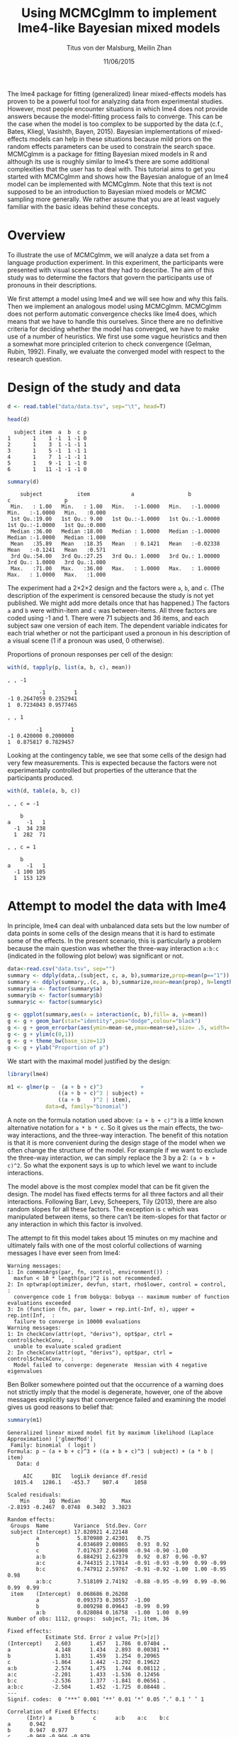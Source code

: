 #+TITLE: Using MCMCglmm to implement lme4-like Bayesian mixed models
#+AUTHOR: Titus von der Malsburg, Meilin Zhan
#+EMAIL: malsburg@ucsd.edu, mezhan@mail.ucsd.edu
#+DATE: 11/06/2015

The lme4 package for fitting (generalized) linear mixed-effects models has proven to be a powerful tool for analyzing data from experimental studies.  However, most people encounter situations in which lme4 does not provide answers because the model-fitting process fails to converge.  This can be the case when the model is too complex to be supported by the data (c.f., Bates, Kliegl, Vasishth, Bayen, 2015).  Bayesian implementations of mixed-effects models can help in these situations because mild priors on the random effects parameters can be used to constrain the search space.  MCMCglmm is a package for fitting Bayesian mixed models in R and although its use is roughly similar to lme4’s there are some additional complexities that the user has to deal with.  This tutorial aims to get you started with MCMCglmm and shows how the Bayesian analogue of an lme4 model can be implemented with MCMCglmm.  Note that this text is not supposed to be an introduction to Bayesian mixed models or MCMC sampling more generally.  We rather assume that you are at least vaguely familiar with the basic ideas behind these concepts.

* Overview

To illustrate the use of MCMCglmm, we will analyze a data set from a language production experiment.  In this experiment, the participants were presented with visual scenes that they had to describe.  The aim of this study was to determine the factors that govern the participants use of pronouns in their descriptions.

We first attempt a model using lme4 and we will see how and why this fails.  Then we implement an analogous model using MCMCglmm.  MCMCglmm does not perform automatic convergence checks like lme4 does, which means that we have to handle this ourselves.  Since there are no definitive criteria for deciding whether the model has converged, we have to make use of a number of heuristics.  We first use some vague heuristics and then a somewhat more principled criterion to check convergence (Gelman, Rubin, 1992).  Finally, we evaluate the converged model with respect to the research question.

* Design of the study and data

#+BEGIN_SRC R :session *R* :exports none
setwd("/home/malsburg/Documents/Uni/Workshops/201511_MCMCglmm/MCMCglmm-intro")
load("data/models.Rda")
#+END_SRC

#+BEGIN_SRC R :session *R* :exports both :results output
d <- read.table("data/data.tsv", sep="\t", head=T)

head(d)
#+END_SRC

#+RESULTS:
:   subject item  a  b  c p
: 1       1    1 -1  1 -1 0
: 2       1    3  1 -1 -1 1
: 3       1    5 -1  1 -1 1
: 4       1    7  1 -1 -1 1
: 5       1    9 -1  1 -1 0
: 6       1   11 -1 -1 -1 0

#+BEGIN_SRC R :session *R* :exports both :results output
summary(d)
#+END_SRC

#+RESULTS:
:     subject           item             a                 b                  c                 p        
:  Min.   : 1.00   Min.   : 1.00   Min.   :-1.0000   Min.   :-1.00000   Min.   :-1.0000   Min.   :0.000  
:  1st Qu.:19.00   1st Qu.: 9.00   1st Qu.:-1.0000   1st Qu.:-1.00000   1st Qu.:-1.0000   1st Qu.:0.000  
:  Median :36.00   Median :18.00   Median : 1.0000   Median :-1.00000   Median :-1.0000   Median :1.000  
:  Mean   :35.89   Mean   :18.35   Mean   : 0.1421   Mean   :-0.02338   Mean   :-0.1241   Mean   :0.571  
:  3rd Qu.:54.00   3rd Qu.:27.25   3rd Qu.: 1.0000   3rd Qu.: 1.00000   3rd Qu.: 1.0000   3rd Qu.:1.000  
:  Max.   :71.00   Max.   :36.00   Max.   : 1.0000   Max.   : 1.00000   Max.   : 1.0000   Max.   :1.000

The experiment had a 2×2×2 design and the factors were ~a~, ~b~, and ~c~.  (The description of the experiment is censored because the study is not yet published.  We might add more details once that has happened.)  The factors ~a~ and ~b~ were within-item and ~c~ was between-items.  All three factors are coded using -1 and 1.  There were 71 subjects and 36 items, and each subject saw one version of each item.  The dependent variable indicates for each trial whether or not the participant used a pronoun in his description of a visual scene (1 if a pronoun was used, 0 otherwise). 

Proportions of pronoun responses per cell of the design:

#+BEGIN_SRC R :session *R* :exports both :results output
with(d, tapply(p, list(a, b, c), mean))
#+END_SRC

#+RESULTS:
#+begin_example
, , -1

          -1         1
-1 0.2647059 0.2352941
1  0.7234043 0.9577465

, , 1

         -1         1
-1 0.420000 0.2000000
1  0.875817 0.7829457
#+end_example

Looking at the contingency table, we see that some cells of the design had very few measurements.  This is expected because the factors were not experimentally controlled but properties of the utterance that the participants produced.

#+BEGIN_SRC R :session *R* :exports both :results output
with(d, table(a, b, c))
#+END_SRC

#+RESULTS:
#+begin_example
, , c = -1

    b
a     -1   1
  -1  34 238
  1  282  71

, , c = 1

    b
a     -1   1
  -1 100 105
  1  153 129
#+end_example

* Attempt to model the data with lme4

In principle, lme4 can deal with unbalanced data sets but the low number of data points in some cells of the design means that it is hard to estimate some of the effects.  In the present scenario, this is particularly a problem because the main question was whether the three-way interaction ~a:b:c~ (indicated in the following plot below) was significant or not.

#+BEGIN_SRC R :session *R* :results graphics :exports both :file plots/three_way_mean.png :width 400 :height 400 :res 100
data<-read.csv("data.tsv", sep="")
summary <- ddply(data,.(subject, c, a, b),summarize,prop=mean(p=="1")) #
summary <- ddply(summary,.(c, a, b),summarize,mean=mean(prop), N=length(prop),se=sd(prop)/sqrt(N))
summary$a <- factor(summary$a)
summary$b <- factor(summary$b)
summary$c <- factor(summary$c)

g <- ggplot(summary,aes(x = interaction(c, b),fill= a, y=mean))
g <- g + geom_bar(stat="identity",pos="dodge",colour="black")
g <- g + geom_errorbar(aes(ymin=mean-se,ymax=mean+se),size= .5, width=.2, position = position_dodge(.9))
g <- g + ylim(c(0,1))
g <- g + theme_bw(base_size=12)
g <- g + ylab("Proportion of p")
#+END_SRC

#+RESULTS:
[[file:plots/three_way_mean.png]]

We start with the maximal model justified by the design:

#+BEGIN_SRC R :session *R* :export code
library(lme4)
#+END_SRC

#+BEGIN_SRC R
m1 <- glmer(p ~  (a + b + c)^3            +
                ((a + b + c)^3 | subject) + 
                ((a + b    )^2 | item),
            data=d, family="binomial")
#+END_SRC

A note on the formula notation used above: ~(a + b + c)^3~ is a little known alternative notation for ~a * b * c~.  So it gives us the main effects, the two-way interactions, and the three-way interaction.  The benefit of this notation is that it is more convenient during the design stage of the model when we often change the structure of the model.  For example if we want to exclude the three-way interaction, we can simply replace the 3 by a 2: ~(a + b + c)^2~.  So what the exponent says is up to which level we want to include interactions.

The model above is the most complex model that can be fit given the design.  The model has fixed effects terms for all three factors and all their interactions.  Following Barr, Levy, Scheepers, Tily (2013), there are also random slopes for all these factors.  The exception is ~c~ which was manipulated between items, so there can’t be item-slopes for that factor or any interaction in which this factor is involved.

The attempt to fit this model takes about 15 minutes on my machine and ultimately fails with one of the most colorful collections of warning messages I have ever seen from lme4:

#+BEGIN_EXAMPLE
Warning messages:
1: In commonArgs(par, fn, control, environment()) :
  maxfun < 10 * length(par)^2 is not recommended.
2: In optwrap(optimizer, devfun, start, rho$lower, control = control,  :
  convergence code 1 from bobyqa: bobyqa -- maximum number of function evaluations exceeded
3: In (function (fn, par, lower = rep.int(-Inf, n), upper = rep.int(Inf,  :
  failure to converge in 10000 evaluations
Warning messages:
1: In checkConv(attr(opt, "derivs"), opt$par, ctrl = control$checkConv,  :
  unable to evaluate scaled gradient
2: In checkConv(attr(opt, "derivs"), opt$par, ctrl = control$checkConv,  :
  Model failed to converge: degenerate  Hessian with 4 negative eigenvalues
#+END_EXAMPLE

Ben Bolker somewhere pointed out that the occurrence of a warning does not strictly imply that the model is degenerate, however, one of the above messages explicitly says that convergence failed and examining the model gives us good reasons to belief that: 

#+BEGIN_SRC R :session *R* :exports both :results output
summary(m1)
#+END_SRC

#+RESULTS:
#+begin_example
Generalized linear mixed model fit by maximum likelihood (Laplace Approximation) ['glmerMod']
 Family: binomial  ( logit )
Formula: p ~ (a + b + c)^3 + ((a + b + c)^3 | subject) + (a * b | item)
   Data: d

     AIC      BIC   logLik deviance df.resid 
  1015.4   1286.1   -453.7    907.4     1058 

Scaled residuals: 
    Min      1Q  Median      3Q     Max 
-2.8193 -0.2467  0.0748  0.3402  3.3823 

Random effects:
 Groups  Name        Variance  Std.Dev. Corr                                     
 subject (Intercept) 17.820921 4.22148                                           
         a            5.870980 2.42301   0.75                                    
         b            4.034689 2.00865   0.93  0.92                              
         c            7.017637 2.64908  -0.94 -0.90 -1.00                        
         a:b          6.884291 2.62379   0.92  0.87  0.96 -0.97                  
         a:c          4.744315 2.17814  -0.91 -0.93 -0.99  0.99 -0.99            
         b:c          6.747912 2.59767  -0.91 -0.92 -1.00  1.00 -0.95  0.98      
         a:b:c        7.518109 2.74192  -0.88 -0.95 -0.99  0.99 -0.96  0.99  0.99
 item    (Intercept)  0.068686 0.26208                                           
         a            0.093373 0.30557  -1.00                                    
         b            0.009298 0.09643  -0.99  0.99                              
         a:b          0.028084 0.16758  -1.00  1.00  0.99                        
Number of obs: 1112, groups:  subject, 71; item, 36

Fixed effects:
            Estimate Std. Error z value Pr(>|z|)   
(Intercept)    2.603      1.457   1.786  0.07404 . 
a              4.148      1.434   2.893  0.00381 **
b              1.831      1.459   1.254  0.20965   
c             -1.864      1.442  -1.292  0.19622   
a:b            2.574      1.475   1.744  0.08112 . 
a:c           -2.201      1.433  -1.536  0.12456   
b:c           -2.536      1.377  -1.841  0.06561 . 
a:b:c         -2.504      1.452  -1.725  0.08448 . 
---
Signif. codes:  0 ‘***’ 0.001 ‘**’ 0.01 ‘*’ 0.05 ‘.’ 0.1 ‘ ’ 1

Correlation of Fixed Effects:
      (Intr) a      b      c      a:b    a:c    b:c   
a      0.942                                          
b      0.947  0.977                                   
c     -0.968 -0.966 -0.979                            
a:b    0.965  0.968  0.974 -0.989                     
a:c   -0.946 -0.978 -0.989  0.975 -0.979              
b:c   -0.963 -0.986 -0.977  0.972 -0.966  0.979       
a:b:c -0.972 -0.975 -0.966  0.984 -0.980  0.973  0.978
convergence code: 0
unable to evaluate scaled gradient
Model failed to converge: degenerate  Hessian with 1 negative eigenvalues
failure to converge in 10000 evaluations
#+end_example

The estimates of the correlations of random effects are all close to -1 or 1 and all fixed effects and interactions are highly significant, both is highly implausible.  The standard thing to do in this situation is to simplify the model until it converges.  According to Barr et al., one constraint in doing do is that the random slopes for the effect of interest (the effect about which we want to make inferences, in this case the three-way interaction ~a:b:c~) need to be in the model, otherwise there may be an inflated chance of false positive effects.  Under this constraint, the simplest possible model is the following:

#+BEGIN_SRC R
m2 <- glmer(p ~ (a + b + c)^3 +
                (0 + a : b : c |subject) + 
                (0 + a : b     |item),
            data=d, family="binomial")
#+END_SRC

#+BEGIN_EXAMPLE
Warning messages:
1: In checkConv(attr(opt, "derivs"), opt$par, ctrl = control$checkConv,  :
  unable to evaluate scaled gradient
2: In checkConv(attr(opt, "derivs"), opt$par, ctrl = control$checkConv,  :
  Model failed to converge: degenerate  Hessian with 1 negative eigenvalues
#+END_EXAMPLE

Unfortunately, the model also fails to converge as do all other variations that we tried, specifically the intercepts-only model.  The model fit (see below) looks more reasonable this time but we clearly can’t rely on this model.  Since we are already using the simplest permissible model, we reached the end of the line of what we can do with lme4.

#+BEGIN_SRC R :session *R* :exports results :results output
summary(m2)
#+END_SRC

#+RESULTS:
#+begin_example
Generalized linear mixed model fit by maximum likelihood (Laplace Approximation) ['glmerMod']
 Family: binomial  ( logit )
Formula: p ~ (a + b + c)^3 + (0 + a:b:c | subject) + (0 + a:b | item)
   Data: d

     AIC      BIC   logLik deviance df.resid 
  1133.9   1184.0   -556.9   1113.9     1102 

Scaled residuals: 
    Min      1Q  Median      3Q     Max 
-8.4530 -0.5253  0.2503  0.5369  4.1687 

Random effects:
 Groups  Name  Variance  Std.Dev.
 subject a:b:c 5.498e-01 0.741505
 item    a:b   2.530e-07 0.000503
Number of obs: 1112, groups:  subject, 71; item, 36

Fixed effects:
             Estimate Std. Error z value Pr(>|z|)    
(Intercept)  0.444294   0.113699   3.908 9.32e-05 ***
a            1.576301   0.118932  13.254  < 2e-16 ***
b            0.062480   0.112740   0.554  0.57945    
c           -0.008851   0.113677  -0.078  0.93794    
a:b          0.360923   0.111885   3.226  0.00126 ** 
a:c         -0.196345   0.112047  -1.752  0.07972 .  
b:c         -0.537264   0.114899  -4.676 2.93e-06 ***
a:b:c       -0.209187   0.142544  -1.468  0.14223    
---
Signif. codes:  0 ‘***’ 0.001 ‘**’ 0.01 ‘*’ 0.05 ‘.’ 0.1 ‘ ’ 1

Correlation of Fixed Effects:
      (Intr) a      b      c      a:b    a:c    b:c   
a      0.235                                          
b      0.253  0.545                                   
c     -0.411 -0.194 -0.232                            
a:b    0.563  0.256  0.234 -0.631                     
a:c   -0.231 -0.428 -0.641  0.222 -0.246              
b:c   -0.248 -0.640 -0.431  0.237 -0.234  0.565       
a:b:c -0.492 -0.166 -0.176  0.443 -0.338  0.192  0.170
convergence code: 0
unable to evaluate scaled gradient
Model failed to converge: degenerate  Hessian with 1 negative eigenvalues
#+end_example

As indicated above, Bayesian mixed models may help in this situation.  However, before we embark on an Bayesian adventure, we should consider a much simpler solution: the t-test!  The t-test can be used to test whether the difference between two sets of data is significant.  Since a three-way interaction is nothing else but a difference of differences of differences, the t-test would be perfectly appropriate.  The appeal of this is of course that the t-test is simple and relatively fool-proof, plus there is no risk of convergence errors.  The approach would be to calculate the differences of differences on a by-subject basis, and to conduct a paired t-test with these values.  However, there is one catch.  Our data are so sparse that the vast majority of subjects (62 out of 71) do not have measurements in all eight cells of the design.  Hence we can calculate the necessary difference values only for a tiny subset of the subjects. 

* Using MCMCglmm

The specification of a model in MCMCglmm is relatively similar to lme4.  The are two main differences.  First, since MCMCglmm is Bayesian, we need to add a specification of the priors.  Second, we have to set some parameters for the model fitting process manually.

Below you see the definition of the maximal model corresponding to the first lme4 model above (~m1~). 

#+BEGIN_SRC R
library(MCMCglmm)
set.seed(14)

prior.m3 <- list(
  R=list(V=1, n=1),
  G=list(G1=list(V        = diag(8),
                 n        = 8,
                 alpha.mu = rep(0, 8),
                 alpha.V  = diag(8)*25^2),
         G2=list(V        = diag(4),
                 n        = 4,
                 alpha.mu = rep(0, 4),
                 alpha.V  = diag(4)*25^2)))

m3 <- MCMCglmm(p ~ (a + b + c)^3,
                 ~ us(1 + (a + b + c)^3):subject +
                   us(1 + (a + b    )^2):item,
               data   = d,
               family = "categorical",
               prior  = prior.m3,
               thin   = 1,
               burnin = 3000,
               nitt   = 4000)
#+END_SRC

The variable ~prior.m3~ contains the specification of the priors.  Priors can be defined for the residuals, the fixed effects, and the random effects.  Here we only specify priors for the residuals (~R~) and the random effects (~G~).  The distribution used for the priors is the inverse-Wishart distribution, a probability distribution on covariance matrices.  The univariate special case of the inverse-Wishart distribution is the inverse-gamma distribution.  This form is used as the prior for the variance of the residuals.  ~V~ is the scale matrix of the inverse-Wishart and equals 1 because we want the univariate case. ~n~ is the degrees of freedom parameter and is set to 1 which gives us the weakest possible prior.

~G1~ is the prior definition for the eight subject random effects. ~V~ is set to 8 because we have eight random effects for subjects (intercept, the three factors, their three two-way interactions, and one three-way interaction) and the covariance matrix therefore needs 8×8 entries.  Again, ~n~ is set to give us the weakest prior (the lower bound for ~n~ is the number of dimensions).  Further, we have parameters ~alpha.mu~ and ~alpha.V~.  These specify an additional prior which is used for parameter expansion, which is basically a trick to improve the rate of convergence.  All we care about is that the ~alpha.mu~ is a vector of as many zeros as there are random effects and that ~alpha.V~ is a n×n matrix with large numbers on the diagonal and n being the number of random effects.  See Hadfield (2010) and Hadfield’s course notes on MCMCglmm (included in the R package) for details.

~G2~ defines the prior for the by-item random effects and follows the same scheme.  The only differences is that we have only four item random effects instead of the eight for subjects (because ~c~ is constant within item).  In sum, these definitions give us mild priors for the residuals and random effects.

In MCMCglmm, the specification of the model structure is split into two parts.  The fixed-effects part looks exactly as in lme4 (=p~(a+b+c)^3=).  The random-effects part is a little different.  lme4 by default assumes that we want a completely parameterized covariance matrix, that is that we want to estimate the variances of the random effects and all covariances.  MCMCglmm wants us to make this explicit.  The notation ~us(…)~ can use used to specify parameters for all variances and covariances, in other words it gives us the same that lme4 would do by default.  An alternative would be to use ~idh(…)~ which tells MCMCglmm to estimate parameters for the variances but not for the covariances.

Next, we need to specify the family of the dependent variable.  For the glmer model this is ~binomial~, but MCMCglmm uses ~categorical~ which can also be used for dependent variables with more than two levels.

Finally, we need to set some parameters that control the MCMC sampling process.  This process uses the data and the model specification to draw samples from the posterior distribution and as we collect more and more samples the shape of this distribution emerges more and more clearly.  Inferences are then made based on that approximation of the true distribution. 

There are three parameters that we need to set to control the sampling process: ~nitt~, ~burnin~, and ~thin~.  ~nitt~ is set to 4000 and defines how many samples we want to produce overall.  ~burnin~ is set to 3000 and defines the length (in samples) of the so-called burn-in period after which we start collecting samples.  The idea behind this is that the first samples may be influenced by the random starting point of the sampling process and may therefore not represent the true distribution.  Ideally, consecutive samples would be statistically independent, but that is rarely the case in practice.  Thinning can be used to reduce the resulting autocorrelation and is controlled by the parameter ~thin~. ~thin=n~ means that we want to keep every n-th sample.  Here we set ~thin~ to 1.  In sum, these parameter settings give us 1000 usable samples (4000 - 3000).

Below we see the posterior means and quantiles obtained with the above model.  The pattern of results looks qualitatively similar that in the glmer model but there are considerable numerical differences.  However, as mentioned earlier, MCMCglmm does not check convergence and these results may be unreliable.  Below we will examine the results more closely to determine whether we can trust them.
 
#+BEGIN_SRC R :session *R* :exports both :results output
summary(m3$Sol)
#+END_SRC

#+RESULTS:
#+begin_example

Iterations = 3001:4000
Thinning interval = 1 
Number of chains = 1 
Sample size per chain = 1000 

1. Empirical mean and standard deviation for each variable,
   plus standard error of the mean:

               Mean     SD Naive SE Time-series SE
(Intercept)  1.3475 0.4189 0.013246        0.06731
a            3.1882 0.2967 0.009382        0.06020
b           -0.2202 0.2300 0.007275        0.06802
c            0.0577 0.2299 0.007271        0.05356
a:b          0.8467 0.3243 0.010257        0.13246
a:c         -0.2605 0.2454 0.007759        0.09630
b:c         -1.1221 0.2007 0.006348        0.03561
a:b:c       -0.9962 0.2921 0.009238        0.10529

2. Quantiles for each variable:

                2.5%     25%      50%      75%   97.5%
(Intercept)  0.52905  1.0558  1.35092  1.63646  2.2106
a            2.61218  2.9793  3.19866  3.40216  3.7413
b           -0.61128 -0.3816 -0.24456 -0.06253  0.2465
c           -0.33693 -0.1002  0.02712  0.19129  0.5865
a:b          0.01218  0.6840  0.88057  1.06400  1.3636
a:c         -0.71437 -0.4479 -0.25036 -0.07384  0.1743
b:c         -1.52459 -1.2596 -1.10782 -0.98058 -0.7350
a:b:c       -1.50290 -1.2142 -1.01716 -0.78711 -0.4160
#+end_example

* Plotting the samples

One way to get a sense of whether the samples drawn by MCMCglmm are an accurate representation of the true posterior is to plot them.  In the panels on the left, we see the traces of the parameters showing which values the parameters assumed throughout the sampling process; the index of the sample is on the x-axis (starting with 3000 because we discarded the first 3000 samples) and the value of the parameter in that sample is on the y-axis.  In the panels on the right, we see the distribution of the values that the parameters assumed over the course of the sampling process, i.e. the posterior.

#+BEGIN_SRC R :session *R* :results graphics :exports both :file plots/samples_1.png :width 800 :height 1000 :res 100
par(mfrow=c(8,2), mar=c(2,2,1,0))
plot(m3$Sol, auto.layout=F)
#+END_SRC

#+RESULTS:
[[file:plots/samples_1.png]]

There are a number of signals in these plots that suggest that our sample may not be good enough.  First, there is high autocorrelation, which means that samples tend to have similar parameter values as the directly preceding samples.  Second, the traces of the parameters are not /stationary/, which means that the sampling process dwells in one part of the parameter space and then suddenly visits other parts of the parameter space.  This can be observed at around 3900 samples where the trace of ~c~ suddenly moves to more positive values not visited before and the trace of ~a:b~ moves to more negative values.  Both taken together these properties suggest that our sample is not yet a good-enough approximation of the true posterior distribution.  Think about it this way: looking at these plots, is it likely that the density plots on the right would change if we would continue taking samples?  Yes, it is because there may be more sudden moves to other parts of the parameter space like that at around 3900.  Or the sampling process might dwell in the position at 4000 for a longer time leading to shift in the distributions.  For example the density plot of ~a:b~ has a long tail coming from the last ~100 samples and this tail might have gotten fatter if we hadn’t ended the sampling process at 4000.  As long as these density plots keep changing, the sampling process has not converged and we don’t have a stable posterior.  Ideally, what we would like to have is something like the following:

#+BEGIN_SRC R :session *R* :exports both :results graphics :file plots/samples_2.png :width 800 :height 125 :res 60
set.seed(1)
par(mfrow=c(1,2), mar=c(2,2,1,0))
x <- rnorm(1000)
plot(3001:4000, x, t="l", main="Trace of x")
plot(density(x), main="Density of x")
#+END_SRC

#+RESULTS:
[[file:plots/samples_2.png]]

In this trace plot of random data, there is no autocorrelation of consecutive samples and the distribution of samples is stationary.  It is very likely that taking more samples wouldn’t shift the distribution substantially.  Hence, if we see a plot like this, we would be more confident that our posterior is a good approximation of the true posterior.

There are several things that we can do in order to improve our sample.  We can collect more samples until all parts of the parameter space have been visited approximately the right amount of times.  And we can try to reduce the autocorrelation of the samples in order to avoid that some parts of the parameter space are over-represented.

# Wiping the floor metaphor useful or not?

What thinning factor?  Plot of the autocorrelation function for each parameter.

#+BEGIN_SRC R :session *R* :exports both :results graphics :file plots/autocorrelation_1.png :width 800 :height 600 :res 100
plot.acfs <- function(x) {
  n <- dim(x)[2]
  par(mfrow=c(ceiling(n/2),2), mar=c(2,2,3,0))
  for (i in 1:n) {
    acf(x[,i], lag.max=100, main=colnames(x)[i])
    grid()
  }
}
plot.acfs(m3$Sol)
#+END_SRC

#+RESULTS:
[[file:plots/autocorrelation_1.png]]

Use thinning factor of 20 to get rid of some of the autocorrelation:

#+BEGIN_SRC R
m4 <- MCMCglmm(p ~ (a + b + c)^3,
                 ~ us(1 + (a + b + c)^3):subject +
                   us(1 + (a + b    )^2):item,
               data   = d,
               family = "categorical",
               prior  = prior.m3,
               thin   = 20,
               burnin = 3000,
               nitt   = 23000)
#+END_SRC

#+BEGIN_SRC R :session *R* :exports both :results graphics :file plots/samples_3.png :width 800 :height 400 :res 100
chain.plot <- function(x) {
  n <- dim(x)[2]
  par(mfrow=c(ceiling(n/2),2), mar=c(0,0.5,1,0.5))
  for (i in 1:n) {
    plot(as.numeric(x[,i]), t="l", main=colnames(x)[i], xaxt="n", yaxt="n")
  }
}
chain.plot(m4$Sol)
#+END_SRC

#+RESULTS:
[[file:plots/samples_3.png]]

#+BEGIN_SRC R :session *R* :exports both :results graphics :file plots/autocorrelation_2.png :width 800 :height 600 :res 100
plot.acfs(m4$Sol)
#+END_SRC

#+RESULTS:
[[file:plots/autocorrelation_2.png]]

Ok, we need to simplify the model.  This model had only random intercepts and the random sloped for the effects of interest:

#+BEGIN_SRC R
prior.m5 <- list(
  R=list(V=1, n=1),
  G=list(G1=list(V        = diag(2),
                 n        = 2,
                 alpha.mu = rep(0, 2),
                 alpha.V  = diag(2)*25^2),
         G2=list(V        = diag(2),
                 n        = 2,
                 alpha.mu = rep(0, 2),
                 alpha.V  = diag(2)*25^2)))

m5 <- MCMCglmm(p ~ (a + b + c)^3,
                 ~ us(1 + a : b : c):subject +
                   us(1 + a : b    ):item,
               data   = d,
               family = "categorical",
               prior  = prior.m5,
               thin   = 1,             # No thinning!
               burnin = 3000,
               nitt   = 4000)
#+END_SRC

#+BEGIN_SRC R :session *R* :exports both :results graphics :file plots/samples_4.png :width 800 :height 400 :res 100
chain.plot(m5$Sol)
#+END_SRC

#+RESULTS:
[[file:plots/samples_4.png]]

#+BEGIN_SRC R :session *R* :exports both :results graphics :file plots/autocorrelation_3.png :width 800 :height 600 :res 100
plot.acfs(m5$Sol)
#+END_SRC

#+RESULTS:
[[file:plots/autocorrelation_3.png]]

Still too much autocorrelation but this time thinning may help:

#+BEGIN_SRC R
m6 <- MCMCglmm(p ~ (a + b + c)^3,
                 ~ us(1 + a : b : c):subject +
                   us(1 + a : b    ):item,
               data   = d,
               family = "categorical",
               prior  = prior2,
               thin   = 20,
               burnin = 3000,
               nitt   = 23000)
#+END_SRC

#+BEGIN_SRC R :session *R* :exports both :results graphics :file plots/samples_5.png :width 800 :height 400 :res 100
chain.plot(m6$Sol)
#+END_SRC

#+RESULTS:
[[file:plots/samples_5.png]]

#+BEGIN_SRC R :session *R* :exports both :results graphics :file plots/autocorrelation_4.png :width 800 :height 600 :res 100
plot.acfs(m6$Sol)
#+END_SRC

#+RESULTS:
[[file:plots/autocorrelation_4.png]]

Looks good but a more formal criterion would be nice.

* Gelman-Rubin criterion

Running multiple chains so we can calculate the Gelman-Rubin criterion:

#+BEGIN_SRC R
library(parallel)

ml <- mclapply(1:4, function(i) {
  MCMCglmm(p ~ (a + b + c)^3,
           random = ~us(1 + a : b : c):subject +
                     us(1 + a : b)      :item,
           data   = d,
           family = "categorical",
           prior  = prior2,
           thin   = 20,
           burnin = 3000,
           nitt   = 43000)
}, mc.cores=4)

ml <- lapply(ml, function(m) m$Sol)
ml <- do.call(mcmc.list, ml)
#+END_SRC

#+BEGIN_SRC R :session *R* :exports both :results graphics :file plots/gelman_rubin.png :width 800 :height 600 :res 100
library(coda)

par(mfrow=c(4,2), mar=c(2,2,1,2))
gelman.plot(ml, auto.layout=F)
#+END_SRC

#+RESULTS:
[[file:plots/gelman_rubin.png]]

#+BEGIN_SRC R :session *R* :exports both :results output
gelman.diag(ml)
#+END_SRC

#+RESULTS:
#+begin_example
Potential scale reduction factors:

            Point est. Upper C.I.
(Intercept)       1.01       1.02
a                 1.01       1.02
b                 1.00       1.01
c                 1.01       1.03
a:b               1.01       1.03
a:c               1.00       1.01
b:c               1.00       1.00
a:b:c             1.01       1.04

Multivariate psrf

1.02
#+end_example

The chains are mixing:

#+BEGIN_SRC R :session *R* :exports both :results graphics :file plots/samples_6.png :width 800 :height 1000 :res 100
par(mfrow=c(8,2), mar=c(2, 1, 1, 1))
plot(ml, ask=F, auto.layout=F)
#+END_SRC

#+RESULTS:
[[file:plots/samples_6.png]]


* Results

#+BEGIN_SRC R :session *R* :exports both :results output
summary(ml)
#+END_SRC

#+RESULTS:
#+begin_example

Iterations = 3001:42981
Thinning interval = 20 
Number of chains = 4 
Sample size per chain = 2000 

1. Empirical mean and standard deviation for each variable,
   plus standard error of the mean:

                Mean     SD Naive SE Time-series SE
(Intercept)  0.87581 0.3205 0.003583       0.005734
a            2.15269 0.1703 0.001905       0.005747
b           -0.13405 0.1549 0.001732       0.004207
c           -0.05516 0.1635 0.001828       0.004367
a:b          0.62410 0.1614 0.001804       0.004129
a:c         -0.09112 0.1524 0.001703       0.004033
b:c         -0.54022 0.1585 0.001772       0.004961
a:b:c       -0.38862 0.1678 0.001876       0.004331

2. Quantiles for each variable:

               2.5%     25%      50%      75%    97.5%
(Intercept)  0.2656  0.6522  0.87330  1.09195  1.51079
a            1.8376  2.0329  2.14534  2.26614  2.50369
b           -0.4252 -0.2424 -0.13610 -0.02909  0.17210
c           -0.3819 -0.1639 -0.05209  0.05814  0.25470
a:b          0.3135  0.5162  0.62068  0.73132  0.94144
a:c         -0.3883 -0.1931 -0.08977  0.01287  0.20831
b:c         -0.8705 -0.6417 -0.53590 -0.43160 -0.24013
a:b:c       -0.7389 -0.4974 -0.38380 -0.27406 -0.07854
#+end_example

Plot of the parameter estimates with 95% credible intervals:

#+BEGIN_SRC R :session *R* :exports both :results graphics :file plots/parameter_estimates.png :width 600 :height 300 :res 80
plot.estimates <- function(x) {
  if (class(x) != "summary.mcmc")
    x <- summary(x)
  n <- dim(x$statistics)[1]
  par(mar=c(2, 7, 4, 1))
  plot(x$statistics[,1], n:1,
       yaxt="n", ylab="",
       xlim=range(x$quantiles)*1.2,
       pch=19,
       main="Posterior means and 95% credible intervals")
  grid()
  axis(2, at=n:1, rownames(x$statistics), las=2)
  arrows(x$quantiles[,1], n:1, x$quantiles[,5], n:1, code=0)
  abline(v=0, lty=2)
}

plot.estimates(ml)
#+END_SRC

#+RESULTS:
[[file:plots/parameter_estimates.png]]

Yay, the three way interaction is significant! But note that we can't really evaluate other effects because the model doesn't have the corresponding random slopes.

* Summary
- Pros
  - more flexibility
  - more control
  - more transparent
  - more complex models possible
  - gives us credible intervals instead of confidence intervals
- Cons
  - requires more technical knowledge into the process
  - model fitting process perhaps more involved (but messing with lmer
    models is actually as much work but messier)

* References

- Barr, D. J., Levy, R., Scheepers, C., & Tily, H. J. (2013). Random
  effects structure for confirmatory hypothesis testing: Keep it
  maximal. Journal of Memory and Language, 68(3),
  255–278. http://dx.doi.org/10.1016/j.jml.2012.11.001
- Bates, D., Kliegl, R., Vasishth, S., & Baayen,
  H. (2015). Parsimonious mixed models. Manuscript published on arXiv.
  http://arxiv.org/abs/1506.04967
- Gelman, A., & Rubin, D. B. (1992). Inference from iterative
  simulation using multiple sequences. Statistical Science, 7(4),
  457–472.
- Hadfield, J. (2010). MCMC methods for multi-response generalized
  linear mixed models: the MCMCglmm R package. Journal of Statistical
  Software, 33(1), 1–22. http://dx.doi.org/10.18637/jss.v033.i02



